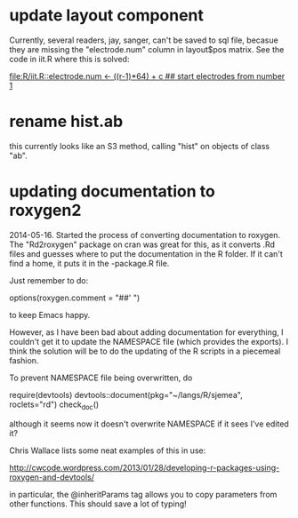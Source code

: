 * update layout component

Currently, several readers, jay, sanger, can't be saved to sql file,
becasue they are missing the "electrode.num" column in layout$pos
matrix.  See the code in iit.R where this is solved:

[[file:R/iit.R::electrode.num%20<-%20((r-1)*64)%20%2B%20c%20##%20start%20electrodes%20from%20number%201][file:R/iit.R::electrode.num <- ((r-1)*64) + c ## start electrodes from number 1]]

* rename hist.ab 

this currently looks like an S3 method, calling "hist" on objects of
class "ab".

* updating documentation to roxygen2


2014-05-16.  Started the process of converting documentation to
roxygen.  The "Rd2roxygen" package on cran was great for this, as it
converts .Rd files and guesses where to put the documentation in the R
folder.  If it can't find a home, it puts it in the -package.R file.

Just remember to do: 

options(roxygen.comment = "##' ") 

to keep Emacs happy.

However, as I have been bad about adding documentation for everything,
I couldn't get it to update the NAMESPACE file (which provides the
exports).  I think the solution will be to do the updating of the R
scripts in a piecemeal fashion.

To prevent NAMESPACE file being overwritten, do

require(devtools)
devtools::document(pkg="~/langs/R/sjemea", roclets="rd")
check_doc()

although it seems now it doesn't overwrite NAMESPACE if it sees I've
edited it?

Chris Wallace lists some neat examples of this in use:

http://cwcode.wordpress.com/2013/01/28/developing-r-packages-using-roxygen-and-devtools/

in particular, the @inheritParams tag allows you to copy parameters
from other functions.  This should save a lot of typing!
